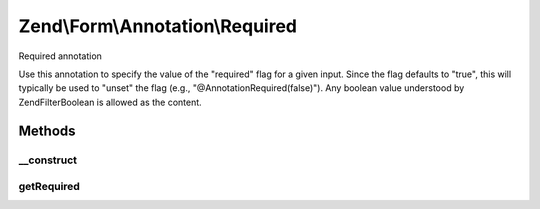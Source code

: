 .. Form/Annotation/Required.php generated using docpx on 01/30/13 03:32am


Zend\\Form\\Annotation\\Required
================================

Required annotation

Use this annotation to specify the value of the "required" flag for a given
input. Since the flag defaults to "true", this will typically be used to
"unset" the flag (e.g., "@Annotation\Required(false)"). Any boolean value
understood by \Zend\Filter\Boolean is allowed as the content.

Methods
+++++++

__construct
-----------

.. function:: __construct()


    Receive and process the contents of an annotation

    :param array: 



getRequired
-----------

.. function:: getRequired()


    Get value of required flag

    :rtype: bool 



